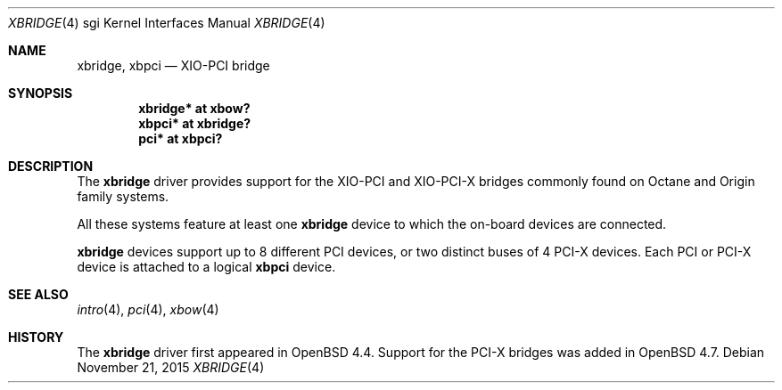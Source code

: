 .\"	$OpenBSD: xbridge.4,v 1.6 2015/11/21 08:04:20 jmc Exp $
.\"
.\" Copyright (c) 2009 Miodrag Vallat.
.\"
.\" Permission to use, copy, modify, and distribute this software for any
.\" purpose with or without fee is hereby granted, provided that the above
.\" copyright notice and this permission notice appear in all copies.
.\"
.\" THE SOFTWARE IS PROVIDED "AS IS" AND THE AUTHOR DISCLAIMS ALL WARRANTIES
.\" WITH REGARD TO THIS SOFTWARE INCLUDING ALL IMPLIED WARRANTIES OF
.\" MERCHANTABILITY AND FITNESS. IN NO EVENT SHALL THE AUTHOR BE LIABLE FOR
.\" ANY SPECIAL, DIRECT, INDIRECT, OR CONSEQUENTIAL DAMAGES OR ANY DAMAGES
.\" WHATSOEVER RESULTING FROM LOSS OF USE, DATA OR PROFITS, WHETHER IN AN
.\" ACTION OF CONTRACT, NEGLIGENCE OR OTHER TORTIOUS ACTION, ARISING OUT OF
.\" OR IN CONNECTION WITH THE USE OR PERFORMANCE OF THIS SOFTWARE.
.\"
.Dd $Mdocdate: November 21 2015 $
.Dt XBRIDGE 4 sgi
.Os
.Sh NAME
.Nm xbridge ,
.Nm xbpci
.Nd XIO-PCI bridge
.Sh SYNOPSIS
.Cd "xbridge* at xbow?"
.Cd "xbpci* at xbridge?"
.Cd "pci* at xbpci?"
.Sh DESCRIPTION
The
.Nm
driver provides support for the XIO-PCI and XIO-PCI-X bridges commonly found
on Octane and Origin family systems.
.Pp
All these systems feature at least one
.Nm
device to which the on-board devices are connected.
.Pp
.Nm
devices support up to 8 different PCI devices, or two distinct
buses of 4 PCI-X devices.
Each PCI or PCI-X device is attached to a logical
.Nm xbpci
device.
.Sh SEE ALSO
.Xr intro 4 ,
.Xr pci 4 ,
.Xr xbow 4
.Sh HISTORY
The
.Nm
driver first appeared in
.Ox 4.4 .
Support for the PCI-X bridges was added in
.Ox 4.7 .
.\" .Sh AUTHORS
.\" The
.\" .Nm
.\" driver was written by
.\" .An Miod Vallat .

